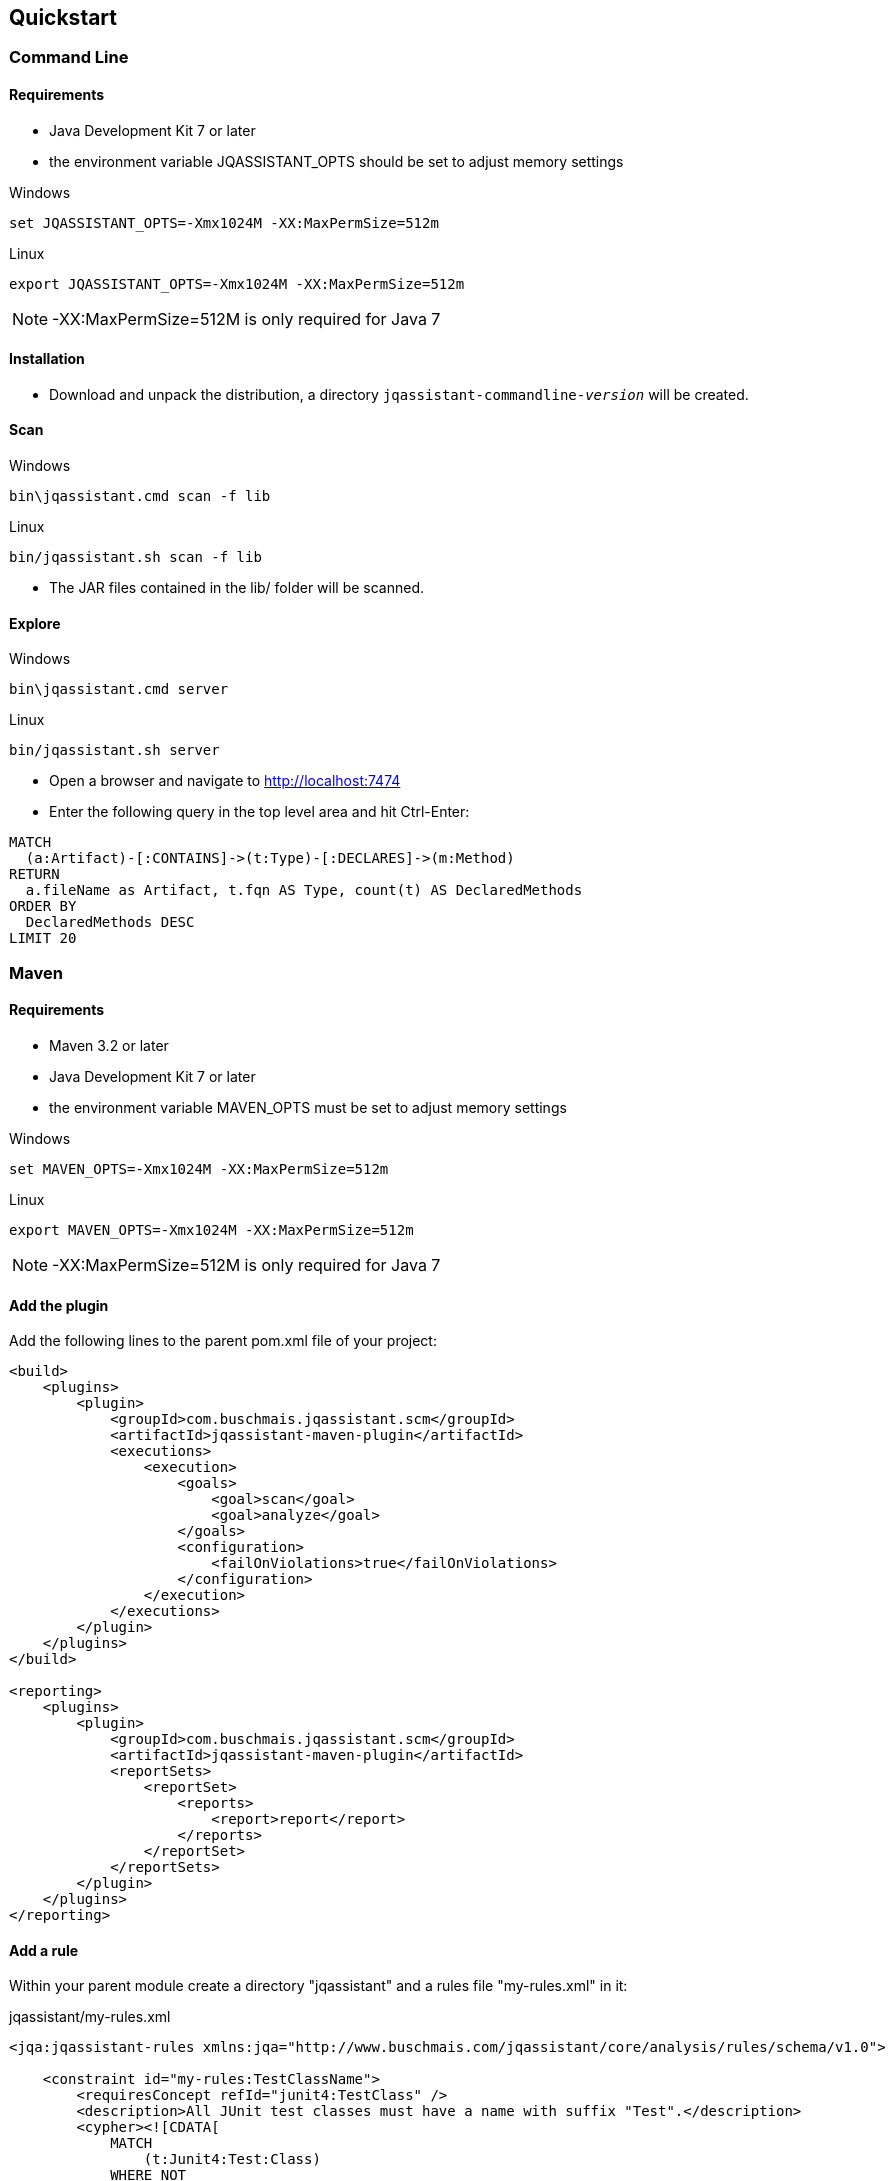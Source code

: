 == Quickstart

=== Command Line

==== Requirements
- Java Development Kit 7 or later
- the environment variable JQASSISTANT_OPTS should be set to adjust memory settings

[source]
.Windows
----
set JQASSISTANT_OPTS=-Xmx1024M -XX:MaxPermSize=512m
----

[source]
.Linux
----
export JQASSISTANT_OPTS=-Xmx1024M -XX:MaxPermSize=512m
----

NOTE: -XX:MaxPermSize=512M is only required for Java 7

==== Installation

* Download and unpack the distribution, a directory
  `jqassistant-commandline-_version_` will be created.

==== Scan

[source]
.Windows
----
bin\jqassistant.cmd scan -f lib
----

[source]
.Linux
----
bin/jqassistant.sh scan -f lib
----

* The JAR files contained in the lib/ folder will be scanned.

==== Explore

[source]
.Windows
----
bin\jqassistant.cmd server
----

[source]
.Linux
----
bin/jqassistant.sh server
----

* Open a browser and navigate to http://localhost:7474[http://localhost:7474]
* Enter the following query in the top level area and hit Ctrl-Enter:

[source]
----
MATCH
  (a:Artifact)-[:CONTAINS]->(t:Type)-[:DECLARES]->(m:Method)
RETURN
  a.fileName as Artifact, t.fqn AS Type, count(t) AS DeclaredMethods
ORDER BY
  DeclaredMethods DESC
LIMIT 20
----

=== Maven

==== Requirements
- Maven 3.2 or later
- Java Development Kit 7 or later
- the environment variable MAVEN_OPTS must be set to adjust memory settings

[source]
.Windows
----
set MAVEN_OPTS=-Xmx1024M -XX:MaxPermSize=512m
----

[source]
.Linux
----
export MAVEN_OPTS=-Xmx1024M -XX:MaxPermSize=512m
----

NOTE: -XX:MaxPermSize=512M is only required for Java 7

==== Add the plugin

Add the following lines to the parent pom.xml file of your project:

[source,xml]
----
<build>
    <plugins>
        <plugin>
            <groupId>com.buschmais.jqassistant.scm</groupId>
            <artifactId>jqassistant-maven-plugin</artifactId>
            <executions>
                <execution>
                    <goals>
                        <goal>scan</goal>
                        <goal>analyze</goal>
                    </goals>
                    <configuration>
                        <failOnViolations>true</failOnViolations>
                    </configuration>
                </execution>
            </executions>
        </plugin>
    </plugins>
</build>

<reporting>
    <plugins>
        <plugin>
            <groupId>com.buschmais.jqassistant.scm</groupId>
            <artifactId>jqassistant-maven-plugin</artifactId>
            <reportSets>
                <reportSet>
                    <reports>
                        <report>report</report>
                    </reports>
                </reportSet>
            </reportSets>
        </plugin>
    </plugins>
</reporting>
----

==== Add a rule

Within your parent module create a directory "jqassistant" and a rules file "my-rules.xml" in it:

[source,xml]
.jqassistant/my-rules.xml
----
<jqa:jqassistant-rules xmlns:jqa="http://www.buschmais.com/jqassistant/core/analysis/rules/schema/v1.0">

    <constraint id="my-rules:TestClassName">
        <requiresConcept refId="junit4:TestClass" />
        <description>All JUnit test classes must have a name with suffix "Test".</description>
        <cypher><![CDATA[
            MATCH
                (t:Junit4:Test:Class)
            WHERE NOT
                t.name =~ ".*Test"
            RETURN
                t AS InvalidTestClass
        ]]></cypher>
    </constraint>

    <group id="default">
        <includeConstraint refId="my-rules:TestClassName" />
    </group>

</jqa:jqassistant-rules>
----

==== Run the build

Execute the following command from your parent module:

[source]
----
mvn install
----

The build will fail with the message specified by your rule if it is violated. If everything is fine you can also create a report as part of your Maven site:

[source]
----
mvn site
----

==== Explore your application

jQAssistant comes with an integrated Neo4j server, you can run it using

[source]
----
mvn jqassistant:server
----

* Open a browser and navigate to http://localhost:7474[http://localhost:7474]
* Enter the follwoing query in the top level area and hit Ctrl-Enter:

[source]
----
MATCH
  (t:Type)-[:DECLARES]->(m:Method)
RETURN
  t.fqn AS Type, count(t) AS DeclaredMethods
ORDER BY
  DeclaredMethods DESC
LIMIT 20
----
